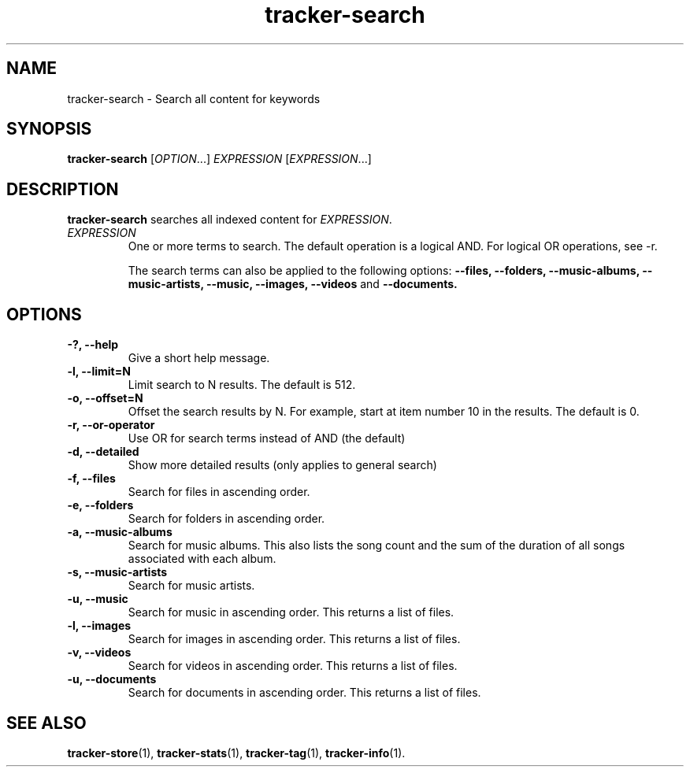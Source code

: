.TH tracker-search 1 "July 2009" GNU "User Commands"

.SH NAME
tracker-search \- Search all content for keywords

.SH SYNOPSIS
\fBtracker-search\fR [\fIOPTION\fR...] \fIEXPRESSION\fR [\fIEXPRESSION\fR...]

.SH DESCRIPTION
.B tracker-search
searches all indexed content for \fIEXPRESSION\fR.
.TP
\fIEXPRESSION\fR
One or more terms to search. The default operation is a logical AND.
For logical OR operations, see -r.

The search terms can also be applied to the following options: 
.B \-\-files,
.B \-\-folders,
.B \-\-music-albums,
.B \-\-music-artists,
.B \-\-music,
.B \-\-images,
.B \-\-videos 
and
.B \-\-documents.

.SH OPTIONS
.TP
.B \-?, \-\-help
Give a short help message.
.TP
.B \-l, \-\-limit=N
Limit search to N results. The default is 512.
.TP
.B \-o, \-\-offset=N
Offset the search results by N. For example, start at item number 10
in the results. The default is 0.
.TP
.B \-r, \-\-or-operator
Use OR for search terms instead of AND (the default)
.TP
.B \-d, \-\-detailed
Show more detailed results (only applies to general search)
.TP
.B \-f, \-\-files
Search for files in ascending order.
.TP
.B \-e, \-\-folders
Search for folders in ascending order.
.TP
.B \-a, \-\-music-albums
Search for music albums. This also lists the song count and the sum of
the duration of all songs associated with each album.
.TP
.B \-s, \-\-music-artists
Search for music artists.
.TP
.B \-u, \-\-music
Search for music in ascending order. This returns a list of files.
.TP
.B \-l, \-\-images
Search for images in ascending order. This returns a list of files.
.TP
.B \-v, \-\-videos
Search for videos in ascending order. This returns a list of files.
.TP
.B \-u, \-\-documents
Search for documents in ascending order. This returns a list of files.

.SH SEE ALSO
.BR tracker-store (1),
.BR tracker-stats (1),
.BR tracker-tag (1),
.BR tracker-info (1).
